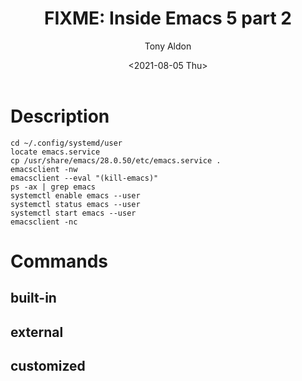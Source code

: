 #+TITLE: FIXME: Inside Emacs 5 part 2
#+AUTHOR: Tony Aldon
#+DATE: <2021-08-05 Thu>
#+PROPERTY: YOUTUBE_LINK  https://youtu.be/fg_jTo9SK9I
#+PROPERTY: CONFIG_REPO   https://github.com/tonyaldon/emacs.d
#+PROPERTY: CONFIG_COMMIT 33c04510f94e5eb96ed7b072dfba410cbc70a9d0
#+PROPERTY: VIDEO_SCR_DIR ../src/inside-emacs-05-part-02/
#+TAGS: FIXME

* Description

#+BEGIN_EXAMPLE
cd ~/.config/systemd/user
locate emacs.service
cp /usr/share/emacs/28.0.50/etc/emacs.service .
emacsclient -nw
emacsclient --eval "(kill-emacs)"
ps -ax | grep emacs
systemctl enable emacs --user
systemctl status emacs --user
systemctl start emacs --user
emacsclient -nc
#+END_EXAMPLE

* Commands
** built-in

** external

** customized
